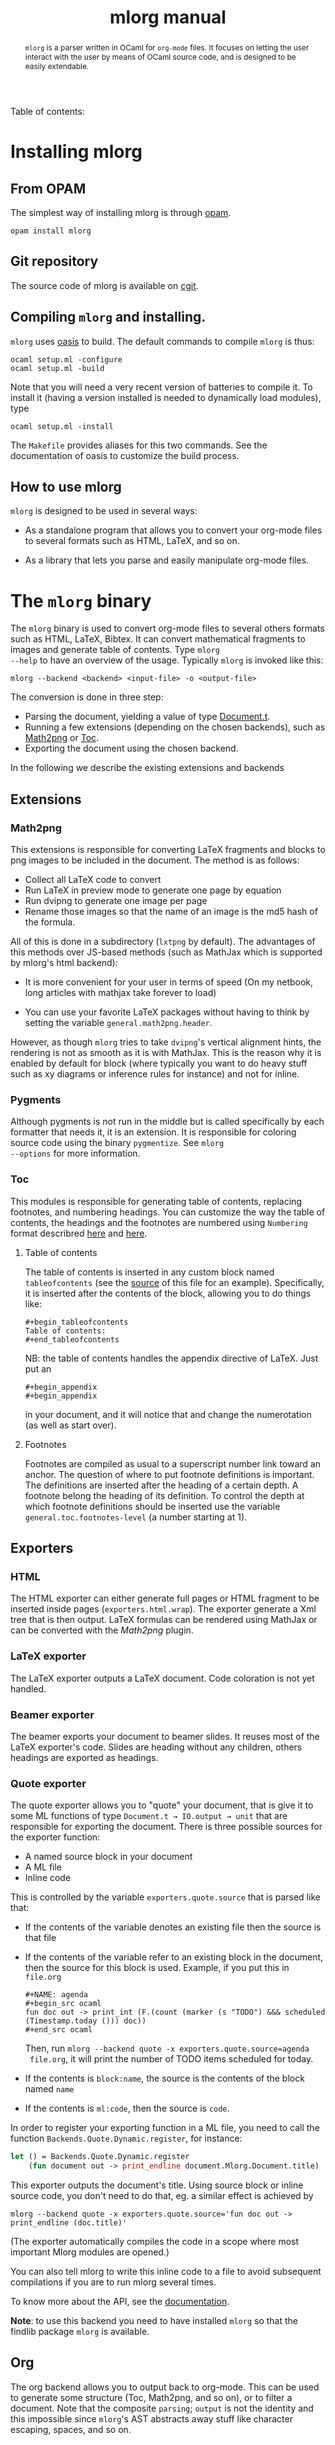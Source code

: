 #+TITLE: mlorg manual
#+MACRO: doc [[http://kiwi.iuwt.fr/~asmanur/projects/mlorg/mlorg.docdir/$1.html#$2][$3]]
#+begin_abstract
=mlorg= is a parser written in OCaml for =org-mode= files. It focuses on letting
the user interact with the user by means of OCaml source code, and is designed
to be easily extendable.
#+end_abstract

#+begin_tableofcontents
Table of contents:
#+end_tableofcontents
* Installing mlorg
** From OPAM
The simplest way of installing mlorg is through [[http://opam.ocamlpro.com/][opam]].

: opam install mlorg

** Git repository
The source code of mlorg is available on [[http://kiwi.iuwt.fr/git/index.cgi/projets/mlorg][cgit]].
** Compiling =mlorg= and installing.

=mlorg= uses [[http://oasis.forge.ocamlcore.org/][oasis]] to build. The default commands to compile =mlorg= is thus:

: ocaml setup.ml -configure
: ocaml setup.ml -build

Note that you will need a very recent version of batteries to compile it. To
install it (having a version installed is needed to dynamically load modules), type

: ocaml setup.ml -install

The =Makefile= provides aliases for this two commands. See the documentation of
oasis to customize the build process.
** How to use mlorg
=mlorg= is designed to be used in several ways:

- As a standalone program that allows you to convert your org-mode files to
  several formats such as HTML, LaTeX, and so on.

- As a library that lets you parse and easily manipulate org-mode files.

* The =mlorg= binary
The =mlorg= binary is used to convert org-mode files to several others
formats such as HTML, LaTeX, Bibtex. It can convert mathematical
fragments to images and generate table of contents. Type =mlorg
--help= to have an overview of the usage. Typically =mlorg= is invoked
like this:

: mlorg --backend <backend> <input-file> -o <output-file>

The conversion is done in three step:

- Parsing the document, yielding a value of type
  {{{doc(Document,TYPEt, Document.t)}}}.
- Running a few extensions (depending on the chosen backends), such as
  {{{doc(Math2png, , Math2png)}}} or {{{doc(Toc, , Toc)}}}.
- Exporting the document using the chosen backend.

In the following we describe the existing extensions and backends
** Extensions
*** Math2png
This extensions is responsible for converting LaTeX fragments and
blocks to png images to be included in the document. The method is as
follows:

- Collect all LaTeX code to convert
- Run LaTeX in preview mode to generate one page by equation
- Run dvipng to generate one image per page
- Rename those images so that the name of an image is the md5 hash of
  the formula.

All of this is done in a subdirectory (=lxtpng= by default). The
advantages of this methods over JS-based methods (such as MathJax
which is supported by mlorg's html backend):

- It is more convenient for your user in terms of speed (On my
  netbook, long articles with mathjax take forever to load)

- You can use your favorite LaTeX packages without having to think by
  setting the variable =general.math2png.header=.

However, as though =mlorg= tries to take =dvipng='s vertical alignment
hints, the rendering is not as smooth as it is with MathJax. This is
the reason why it is enabled by default for block (where typically you
want to do heavy stuff such as xy diagrams or inference rules for
instance) and not for inline.

*** Pygments
Although pygments is not run in the middle but is called specifically
by each formatter that needs it, it is an extension. It is responsible
for coloring source code using the binary =pygmentize=. See =mlorg
--options= for more information.

*** Toc
This modules is responsible for generating table of contents,
replacing footnotes, and numbering headings. You can customize the way
the table of contents, the headings and the footnotes are numbered
using =Numbering= format describred [[./SYNTAX.html#Numbered_lists][here]] and
{{{doc(Numbering,,here)}}}.

**** Table of contents
The table of contents is inserted in any custom block named
=tableofcontents= (see the [[./MANUAL.org.html][source]] of this file for an
example). Specifically, it is inserted after the contents of the
block, allowing you to do things like:

: #+begin_tableofcontents
: Table of contents:
: #+end_tableofcontents

NB: the table of contents handles the appendix directive of LaTeX. Just put an

: #+begin_appendix
: #+begin_appendix

in your document, and it will notice that and change the numerotation
(as well as start over).

**** Footnotes
Footnotes are compiled as usual to a superscript number link toward an
anchor. The question of where to put footnote definitions is
important. The definitions are inserted after the heading of a certain
depth. A footnote belong the heading of its definition. To control the
depth at which footnote definitions should be inserted use the
variable =general.toc.footnotes-level= (a number starting at 1).

** Exporters
*** HTML
The HTML exporter can either generate full pages or HTML fragment to
be inserted inside pages (=exporters.html.wrap=). The exporter
generate a Xml tree that is then output. LaTeX formulas can be
rendered using MathJax or can be converted with the [[Math2png]] plugin.
*** LaTeX exporter
The LaTeX exporter outputs a LaTeX document. Code coloration is not
yet handled.
*** Beamer exporter
The beamer exports your document to beamer slides. It reuses most of
the LaTeX exporter's code. Slides are heading without any children,
others headings are exported as headings.
*** Quote exporter
The quote exporter allows you to "quote" your document, that is give
it to some ML functions of type =Document.t → IO.output → unit= that
are responsible for exporting the document. There is three possible
sources for the exporter function:

- A named source block in your document
- A ML file
- Inline code

This is controlled by the variable =exporters.quote.source= that is parsed like that:

- If the contents of the variable denotes an existing file then the source is that file
- If the contents of the variable refer to an existing block in the
  document, then the source for this block is used. Example, if you put this in =file.org=
  : #+NAME: agenda
  : #+begin_src ocaml
  : fun doc out -> print_int (F.(count (marker (s "TODO") &&& scheduled (Timestamp.today ())) doc))
  : #+end_src ocaml

  Then, run =mlorg --backend quote -x exporters.quote.source=agenda
  file.org=, it will print the number of TODO items scheduled for
  today.

- If the contents is =block:name=, the source is the contents of the block named =name=
- If the contents is =ml:code=, then the source is =code=.

In order to register your exporting function in a ML file, you need to
call the function =Backends.Quote.Dynamic.register=, for instance:

#+BEGIN_SRC ocaml
let () = Backends.Quote.Dynamic.register
    (fun document out -> print_endline document.Mlorg.Document.title)
#+END_SRC

This exporter outputs the document's title. Using source block or
inline source code, you don't need to do that, eg. a similar effect is
achieved by

: mlorg --backend quote -x exporters.quote.source='fun doc out -> print_endline (doc.title)'

(The exporter automatically compiles the code in a scope where most
important Mlorg modules are opened.)

You can also tell mlorg to write this inline code to a file to avoid
subsequent compilations if you are to run mlorg several times.

To know more about the API, see the [[http://kiwi.iuwt.fr/~asmanur/projects/mlorg/mlorg.docdir][documentation]].

*Note*: to use this backend you need to have installed =mlorg= so that
the findlib package =mlorg= is available.
** Org
The org backend allows you to output back to org-mode. This can be
used to generate some structure (Toc, Math2png, and so on), or to
filter a document. Note that the composite =parsing=; =output= is not
the identity and this impossible since =mlorg='s AST abstracts away
stuff like character escaping, spaces, and so on.
** Xml
The backend xml outputs a description of the AST in XML so that you
can write your processing in an other language if you like.

* The =mlorg= library

When installed, =mlorg= offer a library you can use to integrate the
parser or the exporters code to your program. Example can be:

- Do complex transformations on documents and output back to
  =org-mode= (thanks to the [[Org]] backend)

- Derive a custom exporter from the one available

- And so much more !

Please consult the [[http://kiwi.iuwt.fr/~asmanur/projects/mlorg/mlorg.docdir][documentation]] to have more information.
